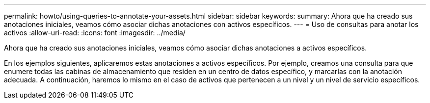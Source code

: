---
permalink: howto/using-queries-to-annotate-your-assets.html 
sidebar: sidebar 
keywords:  
summary: Ahora que ha creado sus anotaciones iniciales, veamos cómo asociar dichas anotaciones con activos específicos. 
---
= Uso de consultas para anotar los activos
:allow-uri-read: 
:icons: font
:imagesdir: ../media/


[role="lead"]
Ahora que ha creado sus anotaciones iniciales, veamos cómo asociar dichas anotaciones a activos específicos.

En los ejemplos siguientes, aplicaremos estas anotaciones a activos específicos. Por ejemplo, creamos una consulta para que enumere todas las cabinas de almacenamiento que residen en un centro de datos específico, y marcarlas con la anotación adecuada. A continuación, haremos lo mismo en el caso de activos que pertenecen a un nivel y un nivel de servicio específicos.
